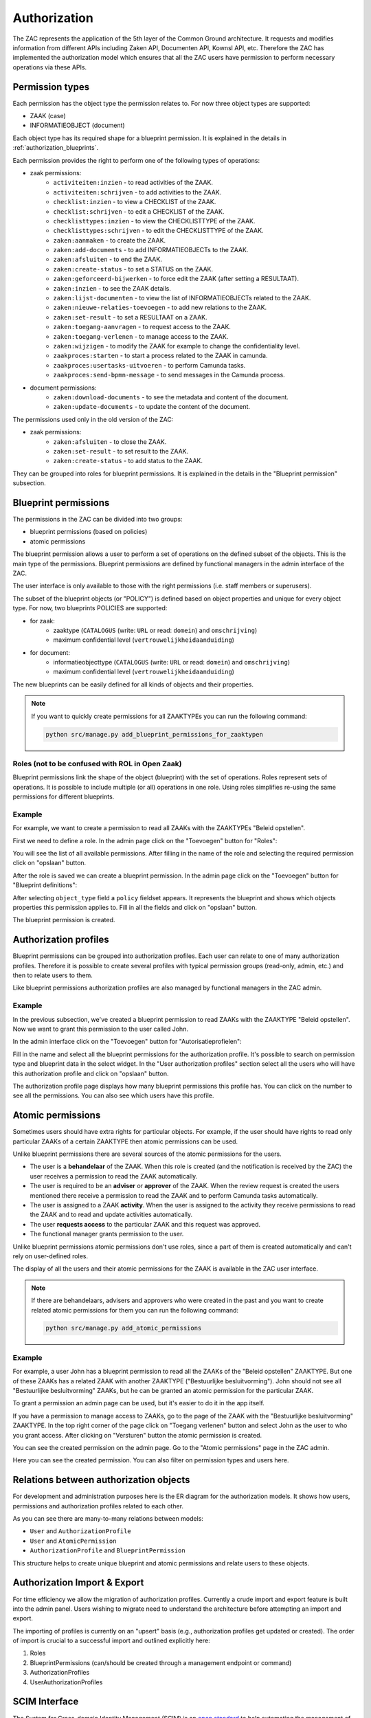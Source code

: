 .. _authorization:

Authorization
=============

The ZAC represents the application of the 5th layer of the Common Ground architecture. It
requests and modifies information from different APIs including Zaken API, Documenten API,
Kownsl API, etc. Therefore the ZAC has implemented the authorization model which ensures that
all the ZAC users have permission to perform necessary operations via these APIs.

Permission types
----------------
Each permission has the object type the permission relates to. For now three object types are supported:

* ZAAK (case)
* INFORMATIEOBJECT (document)

Each object type has its required shape for a blueprint permission.
It is explained in the details in :ref:`authorization_blueprints`.

Each permission provides the right to perform one of the following types of operations:

* zaak permissions:
    * ``activiteiten:inzien`` - to read activities of the ZAAK.
    * ``activiteiten:schrijven`` - to add activities to the ZAAK.
    * ``checklist:inzien`` - to view a CHECKLIST of the ZAAK.
    * ``checklist:schrijven`` - to edit a CHECKLIST of the ZAAK.
    * ``checklisttypes:inzien`` - to view the CHECKLISTTYPE of the ZAAK.
    * ``checklisttypes:schrijven`` - to edit the CHECKLISTTYPE of the ZAAK.
    * ``zaken:aanmaken`` - to create the ZAAK.
    * ``zaken:add-documents`` - to add INFORMATIEOBJECTs to the ZAAK.
    * ``zaken:afsluiten`` - to end the ZAAK.
    * ``zaken:create-status`` - to set a STATUS on the ZAAK.
    * ``zaken:geforceerd-bijwerken`` - to force edit the ZAAK (after setting a RESULTAAT).
    * ``zaken:inzien`` - to see the ZAAK details.
    * ``zaken:lijst-documenten`` - to view the list of INFORMATIEOBJECTs related to the ZAAK.
    * ``zaken:nieuwe-relaties-toevoegen`` - to add new relations to the ZAAK.
    * ``zaken:set-result`` - to set a RESULTAAT on a ZAAK.
    * ``zaken:toegang-aanvragen`` - to request access to the ZAAK.
    * ``zaken:toegang-verlenen`` - to manage access to the ZAAK.
    * ``zaken:wijzigen`` - to modify the ZAAK for example to change the confidentiality level.
    * ``zaakproces:starten`` - to start a process related to the ZAAK in camunda.
    * ``zaakproces:usertasks-uitvoeren`` - to perform Camunda tasks.
    * ``zaakproces:send-bpmn-message`` - to send messages in the Camunda process.

* document permissions:
    * ``zaken:download-documents`` - to see the metadata and content of the document.
    * ``zaken:update-documents`` - to update the content of the document.

The permissions used only in the old version of the ZAC:

* zaak permissions:
    * ``zaken:afsluiten`` - to close the ZAAK.
    * ``zaken:set-result`` - to set result to the ZAAK.
    * ``zaken:create-status`` - to add status to the ZAAK.


They can be grouped into roles for blueprint permissions.
It is explained in the details in the "Blueprint permission" subsection.

.. _authorization_blueprints:

Blueprint permissions
---------------------

The permissions in the ZAC can be divided into two groups:

* blueprint permissions (based on policies)
* atomic permissions

The blueprint permission allows a user to perform a set of operations on the defined subset of the objects.
This is the main type of the permissions. Blueprint permissions are defined by functional managers
in the admin interface of the ZAC.

The user interface is only available to those with the right permissions (i.e. staff members or superusers).

The subset of the blueprint objects (or "POLICY") is defined based on object properties and unique for every object type.
For now, two blueprints POLICIES are supported:

* for zaak:
    * zaaktype (``CATALOGUS`` (write: ``URL`` or read: ``domein``) and ``omschrijving``)
    * maximum confidential level (``vertrouwelijkheidaanduiding``)

* for document:
    * informatieobjecttype (``CATALOGUS`` (write: ``URL`` or read: ``domein``) and ``omschrijving``)
    * maximum confidential level (``vertrouwelijkheidaanduiding``)

The new blueprints can be easily defined for all kinds of objects and their properties.

.. note::

   If you want to quickly create permissions for all ZAAKTYPEs you can run the following command:

   .. code:: shell

      python src/manage.py add_blueprint_permissions_for_zaaktypen

Roles (not to be confused with ROL in Open Zaak)
^^^^^^^^^^^^^^^^^^^^^^^^^^^^^^^^^^^^^^^^^^^^^^^^

Blueprint permissions link the shape of the object (blueprint) with the set of operations.
Roles represent sets of operations. It is possible to include multiple (or all) operations in one role.
Using roles simplifies re-using the same permissions for different blueprints.

Example
^^^^^^^

For example, we want to create a permission to read all ZAAKs with the ZAAKTYPEs "Beleid opstellen".

First we need to define a role.
In the admin page click on the "Toevoegen" button for "Roles":

.. image:: _assets/authorization_role_add.png
    :alt: Click on the "Toevoegen" button for "Roles"

You will see the list of all available permissions. After filling in the name of the role and
selecting the required permission click on "opslaan" button.

.. image:: _assets/authorization_role_form.png
    :alt: Fill in role data

After the role is saved we can create a blueprint permission.
In the admin page click on the "Toevoegen" button for "Blueprint definitions":

.. image:: _assets/authorization_blueprint_add.png
    :alt: Click on the "Toevoegen" button for "Blueprint definitions"

After selecting ``object_type`` field a ``policy`` fieldset appears. It represents the blueprint and
shows which objects properties this permission applies to. Fill in all the fields and click on
"opslaan" button.

.. image:: _assets/authorization_blueprint_form.png
    :alt: Fill in permission data

The blueprint permission is created.


Authorization profiles
----------------------

Blueprint permissions can be grouped into authorization profiles. Each user can relate to one of many
authorization profiles. Therefore it is possible to create several profiles with typical
permission groups (read-only, admin, etc.) and then to relate users to them.

Like blueprint permissions authorization profiles are also managed by functional managers in the ZAC admin.

Example
^^^^^^^

In the previous subsection, we've created a blueprint permission to read ZAAKs with the ZAAKTYPE
"Beleid opstellen". Now we want to grant this permission to the user called John.

In the admin interface click on the "Toevoegen" button for "Autorisatieprofielen":

.. image:: _assets/authorization_authprofile_add.png
    :alt: Click on the "Toevoegen" button for "Autorisatieprofielen"

Fill in the name and select all the blueprint permissions for the authorization profile.
It's possible to search on permission type and blueprint data in the select widget.
In the "User authorization profiles" section select all the users who will have this authorization
profile and click on "opslaan" button.

.. image:: _assets/authorization_authprofile_form.png
    :alt: Fill in authorization profile data

The authorization profile page displays how many blueprint permissions this profile has. You can click
on the number to see all the permissions.
You can also see which users have this profile.

.. image:: _assets/authorization_authprofile_list.png
    :alt: Auth profile page


Atomic permissions
------------------

Sometimes users should have extra rights for particular objects. For example, if the user should have rights
to read only particular ZAAKs of a certain ZAAKTYPE then atomic permissions can be used.

Unlike blueprint permissions there are several sources of the atomic permissions for the users.

* The user is a **behandelaar** of the ZAAK. When this role is created (and the notification is received
  by the ZAC) the user receives a permission to read the ZAAK automatically.
* The user is required to be an **adviser** or **approver** of the ZAAK. When the review request is created
  the users mentioned there receive a permission to read the ZAAK and to perform Camunda tasks automatically.
* The user is assigned to a ZAAK **activity**. When the user is assigned to the activity they
  receive permissions to read the ZAAK and to read and update activities automatically.
* The user **requests access** to the particular ZAAK and this request was approved.
* The functional manager grants permission to the user.

Unlike blueprint permissions atomic permissions don't use roles, since a part of them is created automatically
and can't rely on user-defined roles.

The display of all the users and their atomic permissions for the ZAAK is available in the ZAC user interface.

.. image:: _assets/authorization_atomic_permissions_ui.png
    :alt: Atomic permissions in the UI


.. note::

   If there are behandelaars, advisers and approvers who were created in the past and you want to create
   related atomic permissions for them you can run the following command:

   .. code:: shell

      python src/manage.py add_atomic_permissions

Example
^^^^^^^

For example, a user John has a blueprint permission to read all the ZAAKs of the "Beleid opstellen" ZAAKTYPE. But one of these ZAAKs has a related ZAAK with another ZAAKTYPE ("Bestuurlijke besluitvorming").
John should not see all "Bestuurlijke besluitvorming" ZAAKs, but he can be granted an
atomic permission for the particular ZAAK.

To grant a permission an admin page can be used, but it's easier to do it in the app itself.

If you have a permission to manage access to ZAAKs, go to the page of the ZAAK with the
"Bestuurlijke besluitvorming" ZAAKTYPE. In the top right corner of the page click on "Toegang verlenen"
button and select John as the user to who you grant access. After clicking on "Versturen" button the
atomic permission is created.

.. image:: _assets/authorization_atomic_grant.png
    :alt: Grant permission to the user

You can see the created permission on the admin page. Go to the "Atomic permissions" page in the ZAC
admin.

.. image:: _assets/authorization_atomic_add.png
    :alt: Go to the atomic permission page

Here you can see the created permission. You can also filter on permission types and users here.

.. image:: _assets/authorization_atomic_list.png
    :alt: atomic permissions page


Relations between authorization objects
---------------------------------------

For development and administration purposes here is the ER diagram for the authorization models.
It shows how users, permissions and authorization profiles related to each other.

.. image:: _assets/authorization_er.png
    :alt: ER diagram

As you can see there are many-to-many relations between models:

* ``User`` and ``AuthorizationProfile``
* ``User`` and ``AtomicPermission``
* ``AuthorizationProfile`` and ``BlueprintPermission``

This structure helps to create unique blueprint and atomic permissions and relate users to these
objects.

.. _authorization_import_export:

Authorization Import & Export
-----------------------------

For time efficiency we allow the migration of authorization profiles. Currently a crude import and export
feature is built into the admin panel. Users wishing to migrate need to understand the architecture before
attempting an import and export. 

The importing of profiles is currently on an "upsert" basis (e.g., authorization profiles get updated or created). 
The order of import is crucial to a successful import and outlined explicitly here:

1. Roles
2. BlueprintPermissions (can/should be created through a management endpoint or command)
3. AuthorizationProfiles
4. UserAuthorizationProfiles


.. _authorization_scim:

SCIM Interface
--------------

The System for Cross-domain Identity Management (SCIM) is an `open standard <https://datatracker.ietf.org/doc/html/rfc7644>`_
to help automating the management of users within a company.
It was introduced to address the problem faced by companies with a large number of employees, where
creating, deleting and updating the permissions of users accounts takes considerable time for the IT department.
The idea is that users should be managed in a central place and then communicated to various apps through the SCIM API.
The 'central place' is usually referred to as the "Identity Provider" while the apps or other services are the
"Service Providers".

SCIM provides a `standardised <https://datatracker.ietf.org/doc/html/rfc7643#section-3>`_ way of representing **users** and
**groups**, as well as other resource types, in a JSON format.
The users associated with a group are part of the JSON data of that particular group and are referred to as "members".
This schema makes it easy to exchange users/group information between the Identity Provider and the Service Providers.


The SCIM API in ZAC
^^^^^^^^^^^^^^^^^^^

In ZAC, the ``User`` and the ``AuthorizationProfile`` models are exposed through
the `SCIM 2.0 <http://www.simplecloud.info/>`_ interface. The information contained in the ``User`` model and the
``AuthorizationProfile`` model is converted to the JSON format expected for SCIM resources of type ``User`` and ``Group``
respectively.
Since each ``AuthorizationProfile`` is linked to one or more users, when it is converted to the JSON format these users
will be visible in the ``members`` attribute.

Through this API, it is then possible to:

1. Add, delete, search for, read and modify users in ZAC
2. Search for and read authorization profiles
3. Add/remove the relation between a user and an authorization profile

More information about the endpoints can be found `here <https://datatracker.ietf.org/doc/html/rfc7644#section-3.2>`_.

For the ``/scim/v2/Users/.search`` endpoint, the fields on which it is possible to filter are:

- ``userName``
- ``name`` (searches in both Django ``User`` attributes ``first_name`` and ``last_name``)
- ``familyName`` (filters by Django ``User`` attribute ``last_name``)
- ``givenName`` (filters by Django ``User`` attribute ``first_name``)
- ``active`` (filters by Django ``User`` attribute ``is_active``)

For the ``/scim/v2/Groups/.search`` endpoint, it is only possible to filter on ``displayName``, which filters by the ``name``
attribute of ``AuthorizationProfile``.

.. note::
    The POST, PUT and DELETE operations have been disabled for the ``/scim/v2/Groups`` endpoint.
    This is because the *content* of the authorization profiles is managed from the ZAC application. This means that
    roles, blueprint permissions and atomic permissions are NOT exposed through the SCIM interface.

